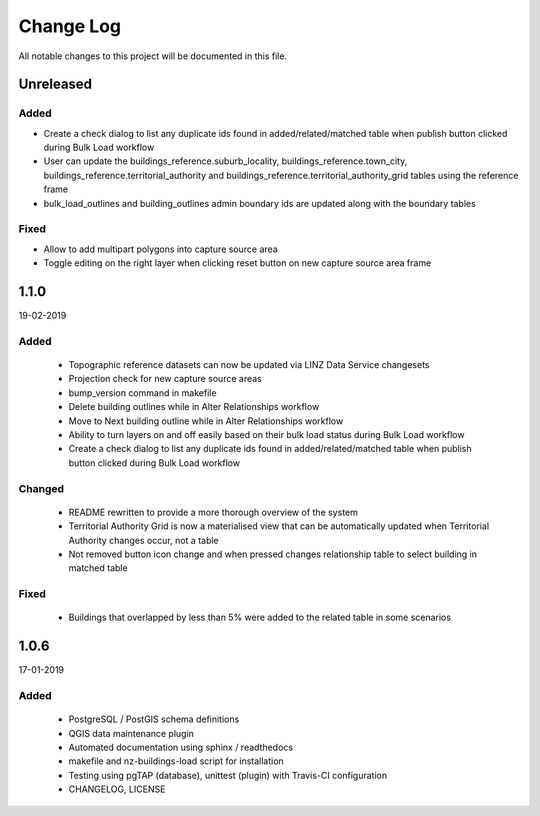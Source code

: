 ==========
Change Log
==========

All notable changes to this project will be documented in this file.

Unreleased
==========

Added
-----

* Create a check dialog to list any duplicate ids found in added/related/matched table when publish button clicked during Bulk Load workflow
* User can update the buildings_reference.suburb_locality, buildings_reference.town_city, buildings_reference.territorial_authority and buildings_reference.territorial_authority_grid tables using the reference frame
* bulk_load_outlines and building_outlines admin boundary ids are updated along with the boundary tables

Fixed
-----
* Allow to add multipart polygons into capture source area
* Toggle editing on the right layer when clicking reset button on new capture source area frame

1.1.0
==========
19-02-2019

Added
-----

 * Topographic reference datasets can now be updated via LINZ Data Service changesets
 * Projection check for new capture source areas
 * bump_version command in makefile
 * Delete building outlines while in Alter Relationships workflow
 * Move to Next building outline while in Alter Relationships workflow
 * Ability to turn layers on and off easily based on their bulk load status during Bulk Load workflow
 * Create a check dialog to list any duplicate ids found in added/related/matched table when publish button clicked during Bulk Load workflow

Changed
-------

 * README rewritten to provide a more thorough overview of the system
 * Territorial Authority Grid is now a materialised view that can be automatically updated when Territorial Authority changes occur, not a table
 * Not removed button icon change and when pressed changes relationship table to select building in matched table

Fixed
-----

 * Buildings that overlapped by less than 5% were added to the related table in some scenarios

1.0.6
=====
17-01-2019

Added
-----

 * PostgreSQL / PostGIS schema definitions
 * QGIS data maintenance plugin
 * Automated documentation using sphinx / readthedocs
 * makefile and nz-buildings-load script for installation
 * Testing using pgTAP (database), unittest (plugin) with Travis-CI configuration
 * CHANGELOG, LICENSE
